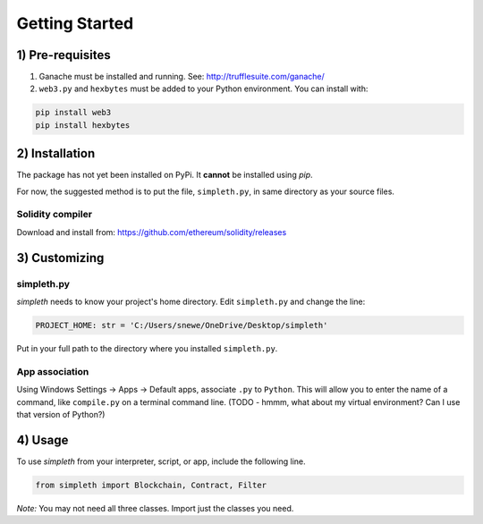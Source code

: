***************
Getting Started
***************

1) Pre-requisites
=================

#.  Ganache must be installed and running. See: http://trufflesuite.com/ganache/
#.  ``web3.py`` and ``hexbytes`` must be added to your Python environment.
    You can install with:

.. code-block:: python

   pip install web3
   pip install hexbytes

2) Installation
===============
The package has not yet been installed on PyPi.
It **cannot** be installed using *pip*.

For now, the suggested method is to put the file, ``simpleth.py``, in
same directory as your source files.

Solidity compiler
"""""""""""""""""
Download and install from:
https://github.com/ethereum/solidity/releases

3) Customizing
==============

simpleth.py
"""""""""""
`simpleth` needs to know your project's home directory.
Edit ``simpleth.py`` and change the line:

.. code-block:: python

   PROJECT_HOME: str = 'C:/Users/snewe/OneDrive/Desktop/simpleth'

Put in your full path to the directory where you installed ``simpleth.py``.

App association
"""""""""""""""
Using Windows Settings -> Apps -> Default apps, associate ``.py`` to ``Python``.
This will allow you to enter the name of a command, like ``compile.py``
on a terminal command line.
(TODO - hmmm, what about my virtual environment? Can I use that version of
Python?)


4) Usage
========
To use `simpleth` from your interpreter, script, or app, include the
following line.

.. code-block:: python

   from simpleth import Blockchain, Contract, Filter

*Note:* You may not need all three classes. Import just the classes you
need.